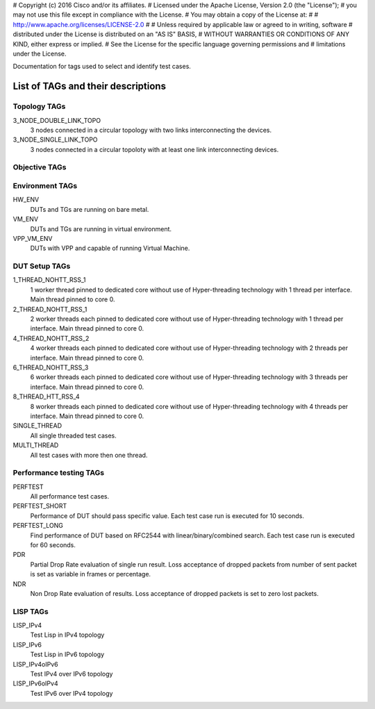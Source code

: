 # Copyright (c) 2016 Cisco and/or its affiliates.
# Licensed under the Apache License, Version 2.0 (the "License");
# you may not use this file except in compliance with the License.
# You may obtain a copy of the License at:
#
#     http://www.apache.org/licenses/LICENSE-2.0
#
# Unless required by applicable law or agreed to in writing, software
# distributed under the License is distributed on an "AS IS" BASIS,
# WITHOUT WARRANTIES OR CONDITIONS OF ANY KIND, either express or implied.
# See the License for the specific language governing permissions and
# limitations under the License.

Documentation for tags used to select and identify test cases.

List of TAGs and their descriptions
===================================

Topology TAGs
-------------

3_NODE_DOUBLE_LINK_TOPO
    3 nodes connected in a circular topology with two links interconnecting
    the devices.

3_NODE_SINGLE_LINK_TOPO
    3 nodes connected in a circular topoloty with at least one link
    interconnecting devices.

Objective TAGs
--------------

Environment TAGs
----------------

HW_ENV
    DUTs and TGs are running on bare metal.

VM_ENV
    DUTs and TGs are running in virtual environment.

VPP_VM_ENV
    DUTs with VPP and capable of running Virtual Machine.

DUT Setup TAGs
--------------

1_THREAD_NOHTT_RSS_1
    1 worker thread pinned to dedicated core without use of Hyper-threading
    technology with 1 thread per interface. Main thread pinned to core 0.

2_THREAD_NOHTT_RSS_1
    2 worker threads each pinned to dedicated core without use of Hyper-threading
    technology with 1 thread per interface. Main thread pinned to core 0.

4_THREAD_NOHTT_RSS_2
    4 worker threads each pinned to dedicated core without use of Hyper-threading
    technology with 2 threads per interface. Main thread pinned to core 0.

6_THREAD_NOHTT_RSS_3
    6 worker threads each pinned to dedicated core without use of Hyper-threading
    technology with 3 threads per interface. Main thread pinned to core 0.

8_THREAD_HTT_RSS_4
    8 worker threads each pinned to dedicated core without use of Hyper-threading
    technology with 4 threads per interface. Main thread pinned to core 0.

SINGLE_THREAD
    All single threaded test cases.

MULTI_THREAD
    All test cases with more then one thread.

Performance testing TAGs
------------------------

PERFTEST
    All performance test cases.

PERFTEST_SHORT
    Performance of DUT should pass specific value. Each test case run is
    executed for 10 seconds.

PERFTEST_LONG
    Find performance of DUT based on RFC2544 with linear/binary/combined
    search. Each test case run is executed for 60 seconds.

PDR
    Partial Drop Rate evaluation of single run result. Loss acceptance of
    dropped packets from number of sent packet is set as variable in frames or
    percentage.

NDR
    Non Drop Rate evaluation of results. Loss acceptance of dropped packets is
    set to zero lost packets.

LISP TAGs
---------
LISP_IPv4
    Test Lisp in IPv4 topology

LISP_IPv6
    Test Lisp in IPv6 topology

LISP_IPv4oIPv6
    Test IPv4 over IPv6 topology

LISP_IPv6oIPv4
    Test IPv6 over IPv4 topology
